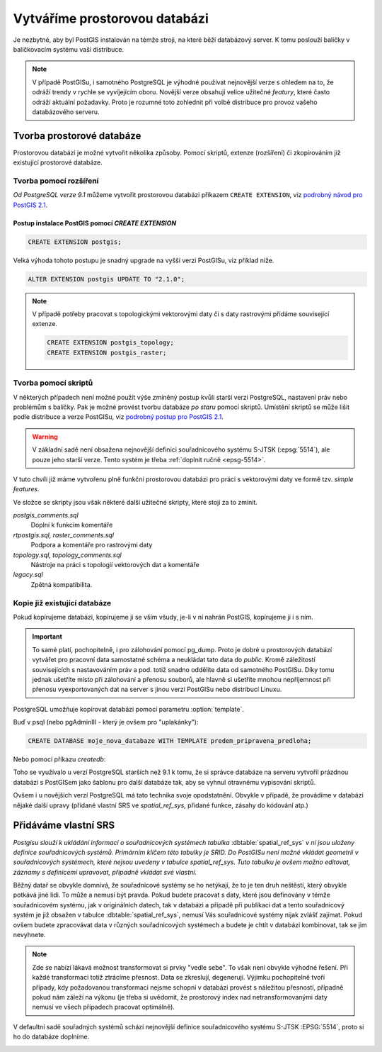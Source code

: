 Vytváříme prostorovou databázi
==============================

Je nezbytné, aby byl PostGIS instalován na témže stroji, na které běží databázový server. K tomu poslouží balíčky v balíčkovacím systému vaší distribuce.

.. note:: V případě PostGISu, i samotného PostgreSQL je výhodné používat nejnovější verze s ohledem na to, že odráží trendy v rychle se vyvíjejícím oboru. Novější verze obsahují velice užitečné *featury*, které často odráží aktuální požadavky. Proto je rozumné toto zohlednit při volbě distribuce pro provoz vašeho databázového serveru.

Tvorba prostorové databáze
--------------------------

Prostorovou databázi je možné vytvořit několika způsoby. Pomocí skriptů, extenze (rozšíření) či zkopírováním již existující prostorové databáze.

Tvorba pomocí rozšíření
^^^^^^^^^^^^^^^^^^^^^^^

*Od PostgreSQL verze 9.1* můžeme vytvořit prostorovou databázi příkazem ``CREATE EXTENSION``, viz `podrobný návod pro PostGIS 2.1 <http://postgis.net/docs/manual-2.1/postgis_installation.html#create_new_db_extensions>`_.

Postup instalace PostGIS pomocí *CREATE EXTENSION*
~~~~~~~~~~~~~~~~~~~~~~~~~~~~~~~~~~~~~~~~~~~~~~~~~~

.. notecmd:: Spuštění psql

   V tomto případě předpokládáme existenci databáze `pokusnik`.
             
	.. code-block:: bash

		psql pokusnik

.. code-block:: sql

   CREATE EXTENSION postgis;

Velká výhoda tohoto postupu je snadný upgrade na vyšší verzi PostGISu,
viz příklad níže.

.. code-block:: sql

   ALTER EXTENSION postgis UPDATE TO "2.1.0";


.. note:: V případě potřeby pracovat s topologickými vektorovými daty
   či s daty rastrovými přidáme související extenze.
             
   .. code-block:: sql
   
      CREATE EXTENSION postgis_topology;
      CREATE EXTENSION postgis_raster;
                   

Tvorba pomocí skriptů
^^^^^^^^^^^^^^^^^^^^^

V některých případech není možné použít výše zmíněný postup kvůli starší verzi PostgreSQL, nastavení práv nebo problémům s balíčky. Pak je možné provést tvorbu databáze `po staru` pomocí skriptů. Umístění skriptů se může lišit podle distribuce a verze PostGISu, viz `podrobný postup pro PostGIS 2.1 <http://postgis.net/docs/manual-2.1/postgis_installation.html#create_new_db>`_.


.. notecmd:: Dohledání instalačních skriptů PostGIS

	.. code-block:: bash

		locate postgis.sql

        ::

           /usr/share/postgresql/contrib/postgis-2.1/postgis.sql
           /usr/share/postgresql/contrib/postgis-2.1/rtpostgis.sql
           /usr/share/postgresql/contrib/postgis-2.1/uninstall_postgis.sql
           /usr/share/postgresql/contrib/postgis-2.1/uninstall_rtpostgis.sql


.. notecmd:: Instalace PostGIS pomocí skriptů

             PostGIS nainstalujeme a naplníme tabulku souřadnicových
             systémů základní sadou předpřipravených :abbr:`SRS (Spatial
             Reference Systems)`.
   
	.. code-block:: bash

		psql -d db_s_postgis -f postgis.sql
		psql -d db_s_postgis -f spatial_ref_sys.sql



.. warning:: V základní sadě není obsažena nejnovější definici souřadnicového systému S-JTSK (:epsg:`5514`), ale pouze jeho starší verze. Tento systém je třeba :ref:`doplnit ručně <epsg-5514>`.

V tuto chvíli již máme vytvořenu plně funkční prostorovou databázi pro práci s vektorovými daty ve formě tzv. *simple features*.

Ve složce se skripty jsou však některé další užitečné skripty, které stojí za to zmínit.

*postgis_comments.sql*
   Doplní k funkcím komentáře

*rtpostgis.sql, raster_comments.sql*
   Podpora a komentáře pro rastrovými daty

*topology.sql, topology_comments.sql*
   Nástroje na práci s topologií vektorových dat a komentáře

*legacy.sql*
   Zpětná kompatibilita.

Kopie již existující databáze
^^^^^^^^^^^^^^^^^^^^^^^^^^^^^

Pokud kopírujeme databázi, kopírujeme ji se vším všudy, je-li v ní nahrán PostGIS, kopírujeme ji i s ním.

.. important:: To samé platí, pochopitelně, i pro zálohování pomocí pg_dump. Proto je dobré u prostorových databází vytvářet pro pracovní data samostatné schéma a neukládat tato data do *public*. Kromě záležitostí souvisejících s nastavováním práv a pod. totiž snadno oddělíte data od samotného PostGISu. Díky tomu jednak ušetříte místo při zálohování a přenosu souborů, ale hlavně si ušetříte mnohou nepříjemnost při přenosu vyexportovaných dat na server s jinou verzí PostGISu nebo distribucí Linuxu.

PostgreSQL umožňuje kopírovat databázi pomocí parametru :option:`template`.

Buď v psql (nebo pgAdminIII - který je ovšem pro "uplakánky"):

.. code-block:: sql

   CREATE DATABASE moje_nova_databaze WITH TEMPLATE predem_pripravena_predloha;

Nebo pomocí příkazu `createdb`:

.. notecmd:: Kopírování databáze

	.. code-block:: bash

		createdb moje_nova_databaze -T predem_pripravena_predloha

Toho se využívalo u verzí PostgreSQL starších než 9.1 k tomu, že si správce databáze na serveru vytvořil prázdnou databázi s PostGISem jako šablonu pro další databáze tak, aby se vyhnul otravnému vypisování skriptů.

Ovšem i u novějších verzí PostgreSQL má tato technika svoje opodstatnění. Obvykle v případě, že provádíme v databázi nějaké další upravy (přidané vlastní SRS ve *spatial_ref_sys*, přidané funkce, zásahy do kódování atp.)

Přidáváme vlastní SRS
---------------------

*Postgisu slouží k ukládání informací o souřadnicových systémech tabulka* :dbtable:`spatial_ref_sys` *v ní jsou uloženy definice souřadnicových systémů. Primárním klíčem této tabulky je SRID. Do PostGISu není možné vkládat geometrii v souřadnicových systémech, které nejsou uvedeny v tabulce spatial_ref_sys. Tuto tabulku je ovšem možno editovat, záznamy s definicemi upravovat, případně vkládat své vlastní.* 

Běžný datař se obvykle domnívá, že souřadnicové systémy se ho netýkají, že to je ten druh neštěstí, který obvykle potkává jiné lidi. To může a nemusí být pravda. Pokud budete pracovat s daty, které jsou definovány v témže souřadnicovém systému, jak v originálních datech, tak v databázi a případě při publikaci dat a tento souřadnicový systém je již obsažen v tabulce :dbtable:`spatial_ref_sys`, nemusí Vás souřadnicové systémy nijak zvlášť zajímat. Pokud ovšem budete zpracovávat data v různých souřadnicových systémech a budete je chtít v databázi kombinovat, tak se jim nevyhnete.

.. note:: Zde se nabízí lákavá možnost transformovat si prvky "vedle sebe". To však není obvykle výhodné řešení. Při každé transformaci totiž ztrácíme přesnost. Data se zkreslují, degenerují. Výjimku pochopitelně tvoří případy, kdy požadovanou transformaci nejsme schopní v databázi provést s náležitou přesností, případně pokud nám záleží na výkonu (je třeba si uvědomit, že prostorový index nad netransformovanými daty nemusí ve všech případech pracovat optimálně).

.. noteadvanced:: **Geometry vs geography** PostGIS podporuje dva datové typy pro uložení geometrie geoprvků, geometry a geography. Geometry pracuje s plošným kartografickým zobrazením, kdežto geography se zeměpisnými souřadnicemi, ve kterých provádí i měření a výpočty. V českém prostředí v souvislosti se souřadnicovým systémem S-JTSK používáme vždy geometry. 

V defaultní sadě souřadných systémů schází nejnovější definice souřadnicového systému S-JTSK :EPSG:`5514`, proto si ho do databáze doplníme.

.. _epsg-5514:

.. notecmd:: Přidání souřadnicového systému S-JTSK do databáze

	.. code-block:: bash

		wget http://epsg.io/5514.sql
		psql -f 5514.sql moje_nova_databaze

.. noteadvanced:: Definice souřadnicových systémů umožňují využít zpřesňující klíče pro transformaci do WGS-84 (GPS, zeměpisné souřadnice). Pokud transformační klíče budete ignorovat, dopustíte se při transformaci dat z S-JTSK do jiného systému chyby, která může dosahovat až několika desítek metrů. Trochu nešťastné ovšem je, že pro jeden souřadnicový systém je možné použít pouze jednu sadu transformačních klíčů. Zároveň nefunguje žádná `dědičnost souřadnicových systémů`. Pokud tedy pracujete s daty pokrývající ČR a Slovensko, použijete v obou případech :epsg:`5514`, pokaždé ale s jiným transformačním klíčem. Pro každý stát si tedy budete muset nadefinovat vlastní SRS odvozené z SRID 5514 doplněné transformačním klíčem. Alternativou k transformačním klíčům jsou gridy, které poskytují vzhledem ke své podrobnosti přesnější výsledky při transformaci dat.
